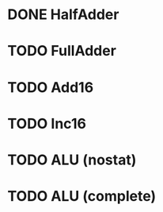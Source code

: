 * DONE HalfAdder
* TODO FullAdder
* TODO Add16
* TODO Inc16
* TODO ALU (nostat)
* TODO ALU (complete)
